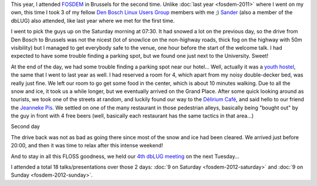 .. title: FOSDEM 2012 review
.. slug: fosdem-2012-review
.. date: 2012-02-09 19:40:00 GMT
.. tags: fosdem,fosdem 2012
.. link: 
.. description: 
.. type: text

This year, I attended `FOSDEM <http://lug.project073.nl/blog/2012/01/11/fosdem-2012/>`_ in Brussels for the second time. Unlike :doc:`last year <fosdem-2011>` where I went on my own, this time I took 3 of my fellow `Den Bosch Linux Users Group <http://lug.project073.nl>`_ members with me ;) `Sander <http://identi.ca/sandersch>`_ (also a member of the dbLUG) also attended, like last year where we met for the first time.

.. TEASER_END

I went to pick the guys up on the Saturday morning at 07:30. It had snowed a lot on the previous day, so the drive from Den Bosch to Brussels was not the nicest (lot of snow/ice on the non-highway roads, thick fog on the highway with 50m visibility) but I managed to get everybody safe to the venue, one hour before the start of the welcome talk. I had expected to have some trouble finding a parking spot, but we found one just next to the University. Sweet!

At the end of the day, we had some trouble finding a parking spot near our hotel... Well, actually it was a `youth hostel <http://www.chab.be/en/index.php>`_, the same that I went to last year as well. I had reserved a room for 4, which apart from my noisy double-decker bed, was really just fine. We left our room to go get some food in the center, which is about 10 minutes walking. Due to all the snow and ice, it took us a while longer, but we eventually arrived on the Grand Place. After some quick looking around as tourists, we took one of the streets at random, and luckily found our way to the `Délirium Café <https://en.wikipedia.org/wiki/D%C3%A9lirium_Caf%C3%A9>`_, and said hello to our friend the `Jeanneke Pis <https://en.wikipedia.org/wiki/Jeanneke_Pis>`_. We settled on one of the many restaurant in those pedestrian alleys, basically being "bought out" by the guy in front with 4 free beers (well, basically each restaurant has the same tactics in that area...)

Second day

The drive back was not as bad as going there since most of the snow and ice had been cleared. We arrived just before 20:00, and then it was time to relax after this intense weekend!

And to stay in all this FLOSS goodness, we held our `4th dbLUG meeting <http://lug.project073.nl/blog/2012/01/29/arch-linux-vierde-bijeenkomst/>`_ on the next Tuesday...

I attended a total 18 talks/presentations over those 2 days: :doc:`9 on Saturday <fosdem-2012-saturday>` and :doc:`9 on Sunday <fosdem-2012-sunday>`.


